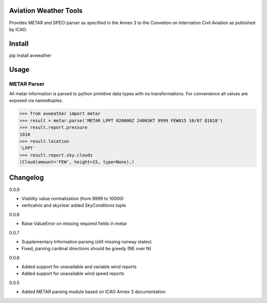 Aviation Weather Tools
======================

Provides METAR and SPECI parser as specified in the Annex 3 to the Convetion on Internation Civil Aviation as published by ICAO.

Install
=======

.. code-block::
pip install avweather

Usage
=====

METAR Parser
------------

All metar information is parsed to python primitive data types with no transformations. For convenience all values are exposed via namedtuples.

>>> from avweather import metar
>>> result = metar.parse('METAR LPPT 020000Z 24003KT 9999 FEW015 10/07 Q1018')
>>> result.report.pressure
1018
>>> result.location
'LPPT'
>>> result.report.sky.clouds
(Cloud(amount='FEW', height=15, type=None),)

Changelog
=========

0.0.9

- Visbility value normalization (from 9999 to 10000)
- verticalvis and skyclear added SkyConditions tuple

0.0.8

- Raise ValueError on missing required fields in metar

0.0.7

- Supplementary Information parsing (still missing runway states)
- Fixed, parsing cardinal directions should be greedy (NE over N)

0.0.6

- Added support for unavailable and variable wind reports
- Added support for unavailable wind speed reports

0.0.5

- Added METAR parsing module based on ICAO Annex 3 documentation
